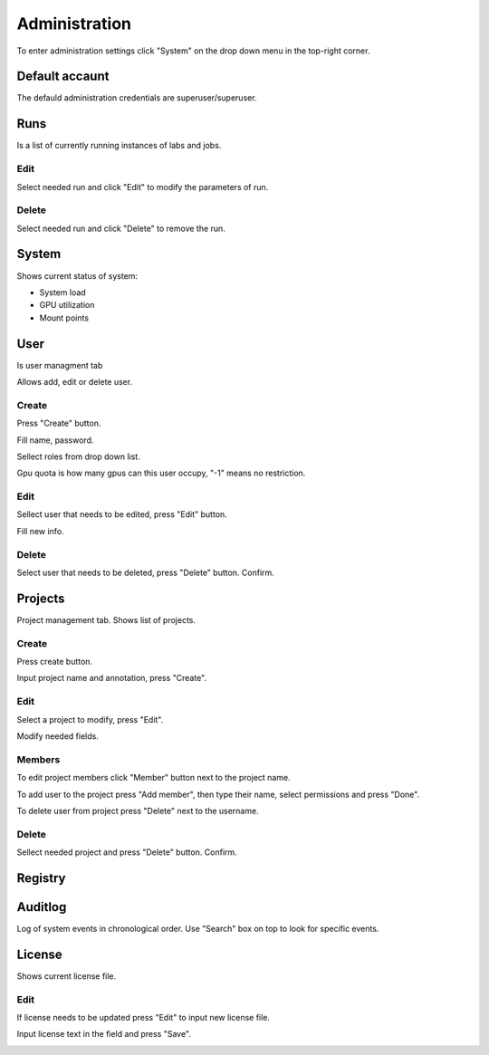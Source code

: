 .. _admin:

**************
Administration
**************

To enter administration settings click "System" on the drop down menu in the top-right corner.

Default accaunt
===============

The defauld administration credentials are superuser/superuser. 

Runs
====

Is a list of currently running instances of labs and jobs.

.. image:: ../_static/list_run.png

Edit
++++

Select needed run and click "Edit" to modify the parameters of run.

.. image:: ../_static/edit_run.png

.. image:: ../_static/edit_run2.png

Delete
++++++

Select needed run and click "Delete" to remove the run.

.. image:: ../_static/delete_run.png

System
======

Shows current status of system:

* System load

* GPU utilization

* Mount points

.. image:: ../_static/view_system.png

User
====

Is user managment tab

Allows add, edit or delete user.

Create
++++++

Press "Create" button.

.. image:: ../_static/create_user.png

Fill name, password.

Sellect roles from drop down list.

Gpu quota is how many gpus can this user occupy, "-1" means no restriction.

.. image:: ../_static/create_user2.png

Edit
++++

Sellect user that needs to be edited, press "Edit" button.

.. image:: ../_static/edit_user.png

Fill new info.

.. image:: ../_static/edit_user2.png

Delete
++++++

Select user that needs to be deleted, press "Delete" button. Confirm.

.. image:: ../_static/delete_user.png

Projects
========

Project management tab. Shows list of projects.

Create
++++++

Press create button.

.. image:: ../_static/create_project_system.png

Input project name and annotation, press "Create".

.. image:: ../_static/create_project_system2.png

Edit
++++

Select a project to modify, press "Edit".

.. image:: ../_static/edit_project_system.png

Modify needed fields.

.. image:: ../_static/edit_project_sytem2.png 

Members
+++++++

To edit project members click "Member" button next to the project name.

.. image:: ../_static/members_project.png

To add user to the project press "Add member", then type their name, select permissions and press "Done".

.. image:: ../_static/members_project2.png

To delete user from project press "Delete" next to the username.

.. image:: ../_static/members_project3.png

Delete
++++++

Sellect needed project and press "Delete" button. Confirm.

.. image:: ../_static/delete_project_system.png

Registry
========

Auditlog
========

Log of system events in chronological order. Use "Search" box on top to look for specific events.

.. image:: ../_static/log_system.png

License
=======

Shows current license file.

Edit
++++

If license needs to be updated press "Edit" to input new license file.

.. image:: ../_static/license_system.png

Input license text in the field and press "Save".

.. image:: ../_static/license_system2.png
